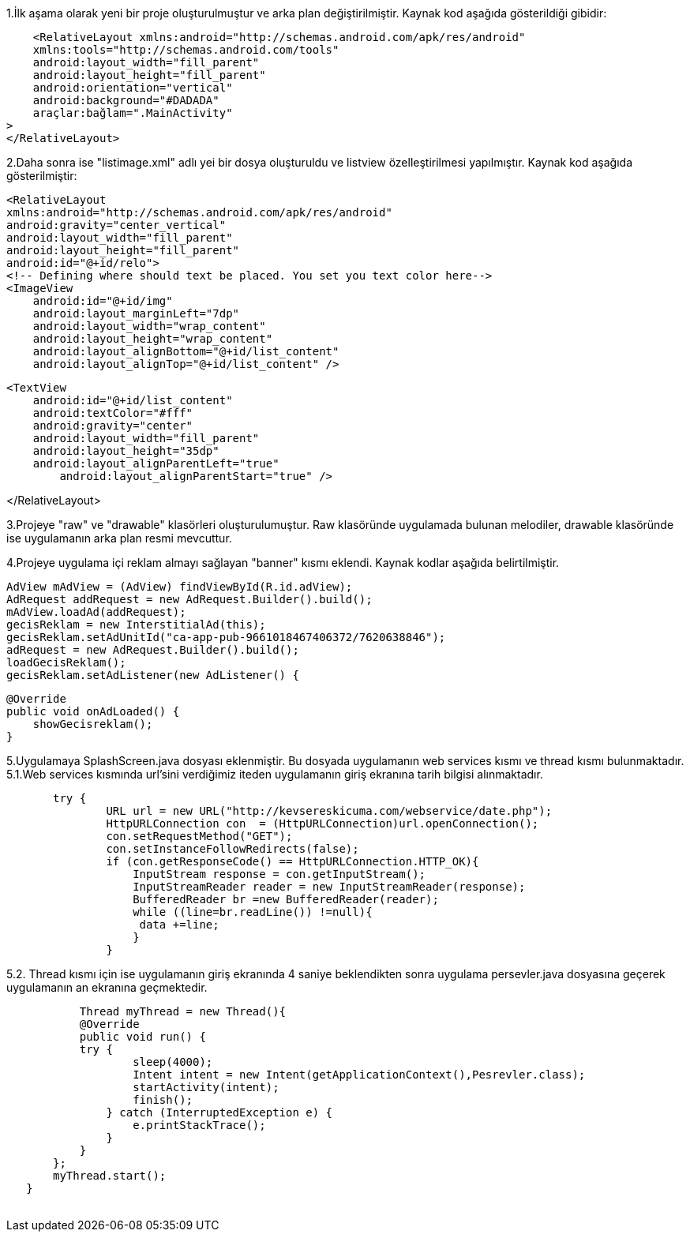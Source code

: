     


1.İlk aşama olarak yeni bir proje oluşturulmuştur ve arka plan değiştirilmiştir.
Kaynak kod aşağıda gösterildiği gibidir:

    <RelativeLayout xmlns:android="http://schemas.android.com/apk/res/android"
    xmlns:tools="http://schemas.android.com/tools"
    android:layout_width="fill_parent"
    android:layout_height="fill_parent"
    android:orientation="vertical"
    android:background="#DADADA"
    araçlar:bağlam=".MainActivity"
>
</RelativeLayout>

2.Daha sonra ise "listimage.xml" adlı yei bir dosya oluşturuldu ve listview özelleştirilmesi yapılmıştır.
Kaynak kod aşağıda gösterilmiştir:

    <RelativeLayout
    xmlns:android="http://schemas.android.com/apk/res/android"
    android:gravity="center_vertical"
    android:layout_width="fill_parent"
    android:layout_height="fill_parent"
    android:id="@+id/relo">
    <!-- Defining where should text be placed. You set you text color here-->
    <ImageView
        android:id="@+id/img"
        android:layout_marginLeft="7dp"
        android:layout_width="wrap_content"
        android:layout_height="wrap_content"
        android:layout_alignBottom="@+id/list_content"
        android:layout_alignTop="@+id/list_content" />

    <TextView
        android:id="@+id/list_content"
        android:textColor="#fff"
        android:gravity="center"
        android:layout_width="fill_parent"
        android:layout_height="35dp"
        android:layout_alignParentLeft="true"
            android:layout_alignParentStart="true" />

</RelativeLayout>


3.Projeye "raw" ve "drawable" klasörleri oluşturulumuştur. Raw klasöründe uygulamada bulunan melodiler, drawable klasöründe ise uygulamanın arka plan resmi mevcuttur.

4.Projeye uygulama içi reklam almayı sağlayan "banner" kısmı eklendi. Kaynak kodlar aşağıda belirtilmiştir.
    
    
        
        AdView mAdView = (AdView) findViewById(R.id.adView);
        AdRequest addRequest = new AdRequest.Builder().build();
        mAdView.loadAd(addRequest);
        gecisReklam = new InterstitialAd(this);
        gecisReklam.setAdUnitId("ca-app-pub-9661018467406372/7620638846");
        adRequest = new AdRequest.Builder().build();
        loadGecisReklam();
        gecisReklam.setAdListener(new AdListener() {

            @Override
            public void onAdLoaded() {
                showGecisreklam();
            }
            
            
5.Uygulamaya SplashScreen.java dosyası eklenmiştir. Bu dosyada uygulamanın web services kısmı ve thread kısmı bulunmaktadır.
5.1.Web services kısmında url'sini verdiğimiz iteden uygulamanın giriş ekranına tarih bilgisi alınmaktadır.             
    
            
        
        
        
        try {
                URL url = new URL("http://kevsereskicuma.com/webservice/date.php");
                HttpURLConnection con  = (HttpURLConnection)url.openConnection();
                con.setRequestMethod("GET");
                con.setInstanceFollowRedirects(false);
                if (con.getResponseCode() == HttpURLConnection.HTTP_OK){
                    InputStream response = con.getInputStream();
                    InputStreamReader reader = new InputStreamReader(response);
                    BufferedReader br =new BufferedReader(reader);
                    while ((line=br.readLine()) !=null){
                     data +=line;
                    }
                }
    
  
 
5.2. Thread kısmı için ise uygulamanın giriş ekranında 4 saniye beklendikten sonra uygulama persevler.java dosyasına geçerek uygulamanın an ekranına geçmektedir.
 
    
            Thread myThread = new Thread(){
            @Override
            public void run() {
            try {
                    sleep(4000);
                    Intent intent = new Intent(getApplicationContext(),Pesrevler.class);
                    startActivity(intent);
                    finish();
                } catch (InterruptedException e) {
                    e.printStackTrace();
                }
            }
        };
        myThread.start();
    }
    
